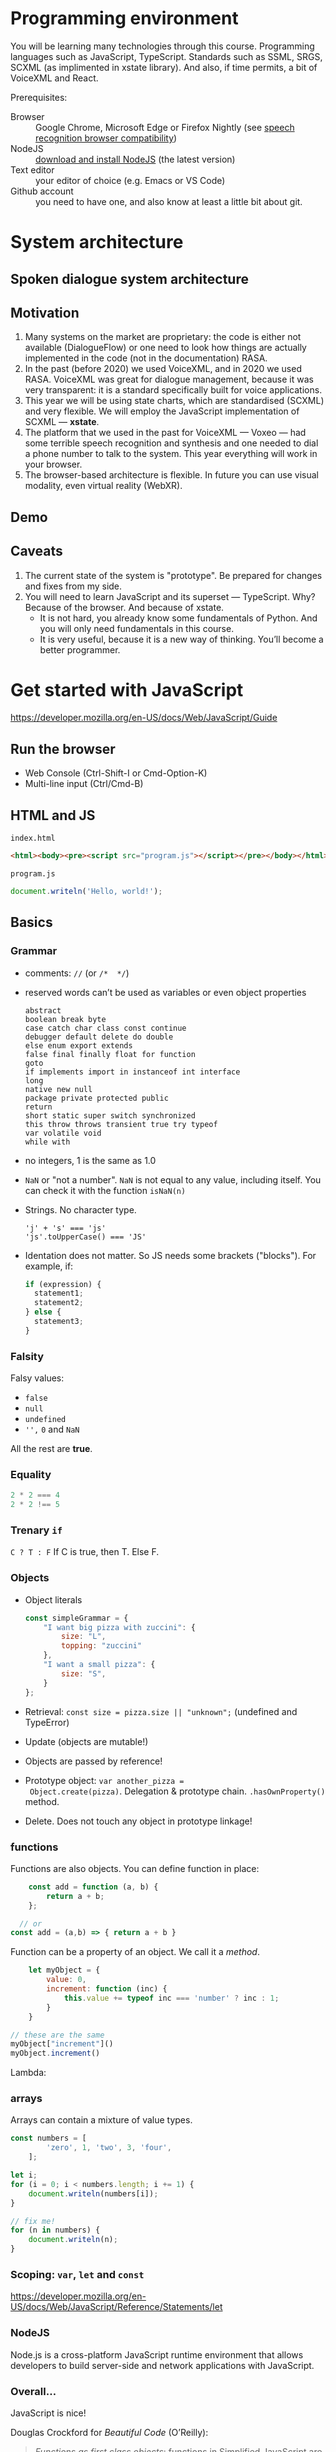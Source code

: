 * Programming environment
You will be learning many technologies through this
course. Programming languages such as JavaScript,
TypeScript. Standards such as SSML, SRGS, SCXML (as implimented in
xstate library). And also, if time permits, a bit of VoiceXML and
React.

Prerequisites: 
- Browser :: Google Chrome, Microsoft Edge or Firefox Nightly (see
  [[https://developer.mozilla.org/en-US/docs/Web/API/SpeechRecognition#browser_compatibility][speech recognition browser compatibility]])
- NodeJS :: [[https://nodejs.org/en/download/][download and install NodeJS]] (the latest version)
- Text editor :: your editor of choice (e.g. Emacs or VS Code)
- Github account :: you need to have one, and also know at least a
  little bit about git.
  
* System architecture
** Spoken dialogue system architecture
[[./img/sds.png]]

** Motivation
1. Many systems on the market are proprietary: the code is either not
   available (DialogueFlow) or one need to look how things are
   actually implemented in the code (not in the documentation) RASA.
2. In the past (before 2020) we used VoiceXML, and in 2020 we used
   RASA. VoiceXML was great for dialogue management, because it was
   very transparent: it is a standard specifically built for voice
   applications.
3. This year we will be using state charts, which are standardised
   (SCXML) and very flexible. We will employ the JavaScript
   implementation of SCXML --- *xstate*.
4. The platform that we used in the past for VoiceXML --- Voxeo ---
   had some terrible speech recognition and synthesis and one needed
   to dial a phone number to talk to the system. This year everything
   will work in your browser.
5. The browser-based architecture is flexible. In future you can use
   visual modality, even virtual reality (WebXR). 

** Demo
** Caveats
1. The current state of the system is "prototype". Be prepared for
   changes and fixes from my side.
2. You will need to learn JavaScript and its superset ---
   TypeScript. Why? Because of the browser. And because of xstate.
   - It is not hard, you already know some fundamentals of Python. And
     you will only need fundamentals in this course.
   - It is very useful, because it is a new way of thinking. You’ll
     become a better programmer.
* Get started with JavaScript
https://developer.mozilla.org/en-US/docs/Web/JavaScript/Guide

** Run the browser
- Web Console (Ctrl-Shift-I or Cmd-Option-K)
- Multi-line input (Ctrl/Cmd-B)

** HTML and JS

~index.html~
#+begin_src html
<html><body><pre><script src="program.js"></script></pre></body></html>
#+end_src

~program.js~
#+begin_src js
document.writeln('Hello, world!');
#+end_src

** Basics
*** Grammar
- comments: ~//~ (or ~/*  */~)
- reserved words can’t be used as variables or even object properties
  #+begin_example
  abstract
  boolean break byte
  case catch char class const continue
  debugger default delete do double
  else enum export extends
  false final finally float for function
  goto
  if implements import in instanceof int interface
  long
  native new null
  package private protected public
  return
  short static super switch synchronized
  this throw throws transient true try typeof
  var volatile void
  while with
  #+end_example
- no integers, 1 is the same as 1.0
- ~NaN~ or "not a number". ~NaN~ is not equal to any value, including
  itself. You can check it with the function ~isNaN(n)~
- Strings. No character type.
  #+begin_example
  'j' + 's' === 'js'
  'js'.toUpperCase() === 'JS'
  #+end_example
- Identation does not matter. So JS needs some brackets
  ("blocks"). For example, if:
  #+begin_src js
    if (expression) {
      statement1;
      statement2;
    } else {
      statement3;
    }
  #+end_src
*** Falsity
Falsy values:
- ~false~
- ~null~
- ~undefined~
- ~'',~ ~0~ and ~NaN~

All the rest are *true*.  
*** Equality
#+begin_src js
2 * 2 === 4
2 * 2 !== 5
#+end_src
*** Trenary ~if~
~C ? T : F~
If C is true, then T. Else F.
*** Objects
- Object literals
  #+begin_src js
    const simpleGrammar = {
        "I want big pizza with zuccini": {
            size: "L",
            topping: "zuccini"
        },
        "I want a small pizza": {
            size: "S",
        }
    };
  #+end_src
- Retrieval: ~const size = pizza.size || "unknown";~ (undefined and TypeError)
- Update (objects are mutable!)
- Objects are passed by reference!
- Prototype object: ~var another_pizza =
  Object.create(pizza)~. Delegation & prototype
  chain. ~.hasOwnProperty()~ method.
- Delete. Does not touch any object in prototype linkage!
*** functions
Functions are also objects. You can define function in place:
#+begin_src js
    const add = function (a, b) {
        return a + b;
    };

  // or
const add = (a,b) => { return a + b }
#+end_src


Function can be a property of an object. We call it a /method/.
#+begin_src js
      let myObject = {
          value: 0,
          increment: function (inc) {
              this.value += typeof inc === 'number' ? inc : 1;
          }
      }

  // these are the same
  myObject["increment"]()
  myObject.increment()
#+end_src

Lambda:

*** arrays
Arrays can contain a mixture of value types.
#+begin_src js
const numbers = [
        'zero', 1, 'two', 3, 'four',
    ];
#+end_src

#+begin_src js
  let i;
  for (i = 0; i < numbers.length; i += 1) {
      document.writeln(numbers[i]);
  }

  // fix me!
  for (n in numbers) {
      document.writeln(n);
  }

#+end_src
*** Scoping: ~var~, ~let~ and ~const~
https://developer.mozilla.org/en-US/docs/Web/JavaScript/Reference/Statements/let
*** NodeJS
Node.js is a cross-platform JavaScript runtime environment that allows
developers to build server-side and network applications with
JavaScript.
*** Overall...
JavaScript is nice!

Douglas Crockford for /Beautiful Code/ (O’Reilly):
#+begin_quote
/Functions as first class objects/: functions in Simplified JavaScript
are lambdas with lexical scoping.

/Dynamic objects with prototypal inheritance/: Objects are
class-free. We can add a new member to any object by ordinary assign-
ment. An object can inherit members from another object.

/Object literals and array literals/. This is a very convenient notation
for creating new objects and arrays. JavaScript literals were the
inspiration for the JSON data interchange format.
#+end_quote
* Get started with TypeScript
https://www.typescriptlang.org/docs/handbook/typescript-in-5-minutes.html
** Minimal environment
Init and install typescript.
#+begin_src
npm init
npm install typescript --save-dev
#+end_src

Compile JavaScript from TypeScript
#+begin_src
npx tsc index.ts
#+end_src

** Very basics

*** Type inference

*** Defining types
Basic types:
- string
- number
- boolean
- undefined
- array
- function
  
#+begin_src js
const user = {
  name: "Hayes",
  id: 0,
};
#+end_src

#+begin_src js
interface User {
  name: string;
  id: number;
}
#+end_src
*** Composing types
#+begin_src js
function getLength(obj: string | string[]) {
  return obj.length;
}
#+end_src
*** Generics
#+begin_src js
type StringArray = Array<string>;
#+end_src

*** Exercise?

** Learning resources
- https://www.typescriptlang.org/docs/handbook/intro.html
- [[https://www.youtube.com/watch?v=BwuLxPH8IDs][(YouTube) TypeScript Course for Beginners 2020 - Learn TypeScript from Scratch!]]

* Get started with state charts
https://xstate.js.org/docs/about/concepts.html#finite-state-machines

Hierarchical and orthogonal state charts
* Networking
- https://developer.mozilla.org/en-US/docs/Learn/Getting_started_with_the_web/How_the_Web_works
- https://developer.mozilla.org/en-US/docs/Web/HTTP/Overview

* Under the hood
Let’s take a quick look at how it works under the hood
